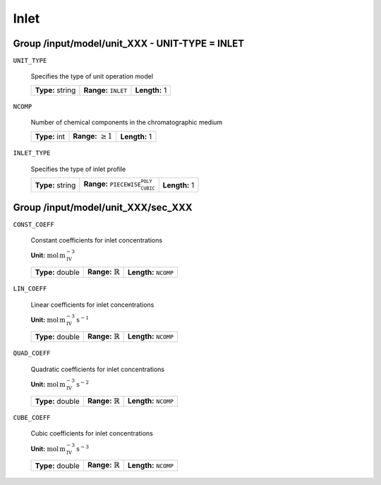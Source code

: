 .. _inlet_config:


Inlet
=====

Group /input/model/unit_XXX - UNIT-TYPE = INLET
-----------------------------------------------


``UNIT_TYPE``

   Specifies the type of unit operation model
   
   ================  =================================  =============
   **Type:** string  **Range:** :math:`\texttt{INLET}`  **Length:** 1
   ================  =================================  =============
   
``NCOMP``

   Number of chemical components in the chromatographic medium
   
   =============  =========================  =============
   **Type:** int  **Range:** :math:`\geq 1`  **Length:** 1
   =============  =========================  =============
   
``INLET_TYPE``

   Specifies the type of inlet profile
   
   ================  ================================================  =============
   **Type:** string  **Range:** :math:`\texttt{PIECEWISE_CUBIC_POLY}`  **Length:** 1
   ================  ================================================  =============

Group /input/model/unit_XXX/sec_XXX
-----------------------------------

``CONST_COEFF``

   Constant coefficients for inlet concentrations

   **Unit:** :math:`\mathrm{mol}\,\mathrm{m}_{\mathrm{IV}}^{-3}`
   
   ================  =============================  ==================================
   **Type:** double  **Range:** :math:`\mathbb{R}`  **Length:** :math:`\texttt{NCOMP}`
   ================  =============================  ==================================
   
``LIN_COEFF``

   Linear coefficients for inlet concentrations

   **Unit:** :math:`\mathrm{mol}\,\mathrm{m}_{\mathrm{IV}}^{-3}\,\mathrm{s}^{-1}`
   
   ================  =============================  ==================================
   **Type:** double  **Range:** :math:`\mathbb{R}`  **Length:** :math:`\texttt{NCOMP}`
   ================  =============================  ==================================
   
``QUAD_COEFF``

   Quadratic coefficients for inlet concentrations

   **Unit:** :math:`\mathrm{mol}\,\mathrm{m}_{\mathrm{IV}}^{-3}\,\mathrm{s}^{-2}`
   
   ================  =============================  ==================================
   **Type:** double  **Range:** :math:`\mathbb{R}`  **Length:** :math:`\texttt{NCOMP}`
   ================  =============================  ==================================
   
``CUBE_COEFF``

   Cubic coefficients for inlet concentrations

   **Unit:** :math:`\mathrm{mol}\,\mathrm{m}_{\mathrm{IV}}^{-3}\,\mathrm{s}^{-3}`
   
   ================  =============================  ==================================
   **Type:** double  **Range:** :math:`\mathbb{R}`  **Length:** :math:`\texttt{NCOMP}`
   ================  =============================  ==================================


